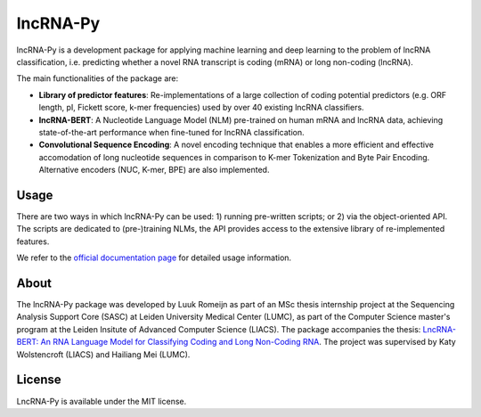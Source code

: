 lncRNA-Py
=========

.. introduction start

lncRNA-Py is a development package for applying machine learning and deep 
learning to the problem of lncRNA classification, i.e. predicting whether a 
novel RNA transcript is coding (mRNA) or long non-coding (lncRNA). 

The main functionalities of the package are: 

* **Library of predictor features**: Re-implementations of a large collection of
  coding potential predictors (e.g. ORF length, pI, Fickett score, k-mer 
  frequencies) used by over 40 existing lncRNA classifiers.
* **lncRNA-BERT**: A Nucleotide Language Model (NLM) pre-trained on human mRNA
  and lncRNA data, achieving state-of-the-art performance when fine-tuned for 
  lncRNA classification.
* **Convolutional Sequence Encoding**: A novel encoding technique that enables
  a more efficient and effective accomodation of long nucleotide sequences in 
  comparison to K-mer Tokenization and Byte Pair Encoding. Alternative encoders
  (NUC, K-mer, BPE) are also implemented.

.. introduction end

Usage
-----

.. usage intro start

There are two ways in which lncRNA-Py can be used: 1) running pre-written
scripts; or 2) via the object-oriented API. The scripts are dedicated to
(pre-)training NLMs, the API provides access to the extensive library of 
re-implemented features.

.. usage intro end

We refer to the `official documentation page <todo.com>`_ for detailed usage 
information.

.. about start

About
-----
The lncRNA-Py package was developed by Luuk Romeijn as part of an MSc thesis 
internship project at the Sequencing Analysis Support Core (SASC) at Leiden 
University Medical Center (LUMC), as part of the Computer Science master's 
program at the Leiden Insitute of Advanced Computer Science (LIACS). The 
package accompanies the thesis: `LncRNA-BERT: An RNA Language Model for
Classifying Coding and Long Non-Coding RNA <https://theses.liacs.nl/cs>`_. The
project was supervised by Katy Wolstencroft (LIACS) and Hailiang Mei (LUMC).

.. about end

License
-------
LncRNA-Py is available under the MIT license.